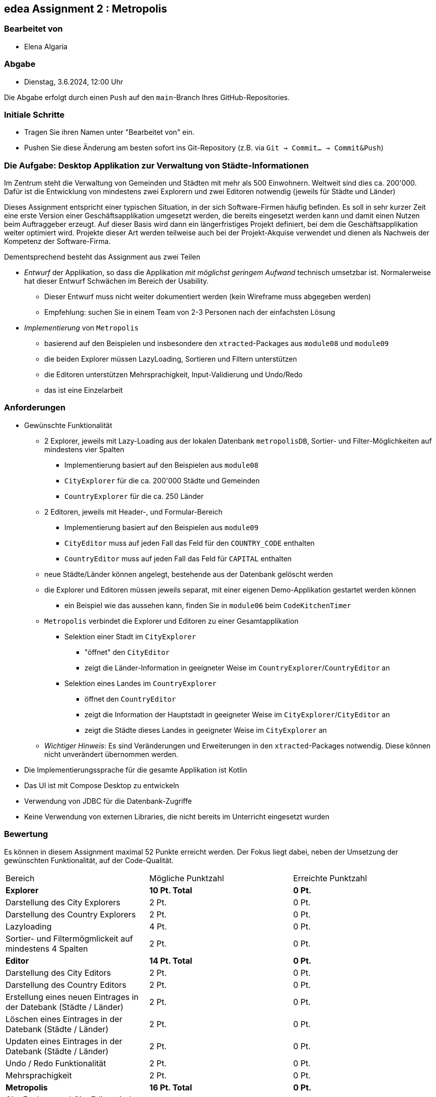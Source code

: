 == edea Assignment 2 : Metropolis

=== Bearbeitet von

* Elena Algaria

=== Abgabe

* Dienstag, 3.6.2024, 12:00 Uhr

Die Abgabe erfolgt durch einen `Push` auf den `main`-Branch Ihres GitHub-Repositories.


=== Initiale Schritte
[circle]
* Tragen Sie ihren Namen unter "Bearbeitet von" ein.
* Pushen Sie diese Änderung am besten sofort ins Git-Repository (z.B. via `Git -> Commit… -> Commit&Push`)


=== Die Aufgabe: Desktop Applikation zur Verwaltung von Städte-Informationen

Im Zentrum steht die Verwaltung von Gemeinden und Städten mit mehr als 500 Einwohnern. Weltweit sind dies ca. 200'000. Dafür ist die Entwicklung von mindestens zwei Explorern und zwei Editoren notwendig (jeweils für Städte und Länder)

Dieses Assignment entspricht einer typischen Situation, in der sich Software-Firmen häufig befinden. Es soll in sehr kurzer Zeit eine erste Version einer Geschäftsapplikation umgesetzt werden, die bereits eingesetzt werden kann und damit einen Nutzen beim Auftraggeber erzeugt. Auf dieser Basis wird dann ein längerfristiges Projekt definiert, bei dem die Geschäftsapplikation weiter optimiert wird. Projekte dieser Art werden teilweise auch bei der Projekt-Akquise verwendet und dienen als Nachweis der Kompetenz der Software-Firma.

Dementsprechend besteht das Assignment aus zwei Teilen
[circle]
* _Entwurf_ der Applikation, so dass die Applikation _mit möglichst geringem Aufwand_ technisch umsetzbar ist. Normalerweise hat dieser Entwurf Schwächen im Bereich der Usability.
** Dieser Entwurf muss nicht weiter dokumentiert werden (kein Wireframe muss abgegeben werden)
** Empfehlung: suchen Sie in einem Team von 2-3 Personen nach der einfachsten Lösung
* _Implementierung_ von `Metropolis`
** basierend auf den Beispielen und insbesondere den `xtracted`-Packages aus `module08` und `module09`
** die beiden Explorer müssen LazyLoading, Sortieren und Filtern unterstützen
** die Editoren unterstützen Mehrsprachigkeit, Input-Validierung und Undo/Redo
** das ist eine Einzelarbeit


=== Anforderungen
[circle]
* Gewünschte Funktionalität
** 2 Explorer, jeweils mit Lazy-Loading aus der lokalen Datenbank `metropolisDB`, Sortier- und Filter-Möglichkeiten auf mindestens vier Spalten
*** Implementierung basiert auf den Beispielen aus `module08`
*** `CityExplorer` für die ca. 200'000 Städte und Gemeinden
*** `CountryExplorer` für die ca. 250 Länder
** 2 Editoren, jeweils mit Header-, und Formular-Bereich
*** Implementierung basiert auf den Beispielen aus `module09`
*** `CityEditor` muss auf jeden Fall das Feld für den `COUNTRY_CODE` enthalten
*** `CountryEditor` muss auf jeden Fall das Feld für `CAPITAL` enthalten
** neue Städte/Länder können angelegt, bestehende aus der Datenbank gelöscht werden
** die Explorer und Editoren müssen jeweils separat, mit einer eigenen Demo-Applikation gestartet werden können
*** ein Beispiel wie das aussehen kann, finden Sie in `module06` beim `CodeKitchenTimer`
** `Metropolis` verbindet die Explorer und Editoren zu einer Gesamtapplikation
*** Selektion einer Stadt im `CityExplorer`
**** "öffnet" den `CityEditor`
**** zeigt die Länder-Information in geeigneter Weise im `CountryExplorer`/`CountryEditor` an
*** Selektion eines Landes im `CountryExplorer`
**** öffnet den `CountryEditor`
**** zeigt die Information der Hauptstadt in geeigneter Weise im `CityExplorer`/`CityEditor` an
**** zeigt die Städte dieses Landes in geeigneter Weise im `CityExplorer` an
** _Wichtiger Hinweis_: Es sind Veränderungen und Erweiterungen in den `xtracted`-Packages notwendig. Diese können nicht unverändert übernommen werden.
* Die Implementierungssprache für die gesamte Applikation ist Kotlin
* Das UI ist mit Compose Desktop zu entwickeln
* Verwendung von JDBC für die Datenbank-Zugriffe
* Keine Verwendung von externen Libraries, die nicht bereits im Unterricht eingesetzt wurden


=== Bewertung
Es können in diesem Assignment maximal 52 Punkte erreicht werden. Der Fokus liegt dabei, neben der Umsetzung der gewünschten Funktionalität, auf der Code-Qualität.

[cols=3, format=dsv]
|===
Bereich:Mögliche Punktzahl:Erreichte Punktzahl
*Explorer*:*10 Pt. Total*: *0 Pt.*
Darstellung des City Explorers:2 Pt.:0 Pt.
Darstellung des Country Explorers:2 Pt.:0 Pt.
Lazyloading:4 Pt.:0 Pt.
Sortier- und Filtermögmlickeit auf mindestens 4 Spalten:2 Pt.:0 Pt.

*Editor*:*14 Pt. Total*: *0 Pt.*
Darstellung des City Editors:2 Pt.:0 Pt.
Darstellung des Country Editors:2 Pt.:0 Pt.
Erstellung eines neuen Eintrages in der Datebank (Städte / Länder):2 Pt.:0 Pt.
Löschen eines Eintrages in der Datebank (Städte / Länder):2 Pt.:0 Pt.
Updaten eines Eintrages in der Datebank (Städte / Länder):2 Pt.:0 Pt.
Undo / Redo Funktionalität:2 Pt.:0 Pt.
Mehrsprachigkeit:2 Pt.:0 Pt.

*Metropolis*:*16 Pt. Total*:*0 Pt.*
City Explorer und City Editor sind verbunden:1 Pt.:0 Pt.
County Explorer und County Editor sind verbunden:1 Pt.:0 Pt.
Selektion im Explorer zeigt den entsprechnenden Editor an:2 Pt.:0 Pt.
Die modifizierten Daten werden im Explorer korrekt dargestellt:4 Pt.:0 Pt.
Die Applikation verbindet die Explorer und Editoren zu einer Gesamtapplikation:8 Pt.:0 Pt.

*Architektur*:*12 Pt. Total*:*0 Pt.*
Klare Aufgabenverteilung zwischen Model und View:3 Pt.:0 Pt.
Saubere Aufteilung der Composables in Sub-Composables:2 Pt.:0 Pt.
Code Qualitätt:5 Pt.:0 Pt.
Korrekte Anwendung von Coroutines:2 Pt.:0 Pt.
|===

Die Note wird wie folgt berechnet und macht 50% der Gesamtnote aus.

Note = ((Erreichte Punkte / 52) * 5) + 1



=== Compose Desktop Application
Sie können eine "doppelklickbare" Applikation und einen dazugehörigen Installer generieren lassen.

Dazu in `src/main/kotlin/main.kt` die zu startende Applikation eintragen.

* `./gradlew run` - startet die Applikation (ist die richtige Applikation eingetragen?)
* `./gradlew packageDistributionForCurrentOS` - erzeugt eine doppelklickbare Applikation und einen Installer (siehe  `build/compose/binaries`)

Dafür muss die Datenbank jedoch ausserhalb der Applikation (des jar-Files) liegen.
